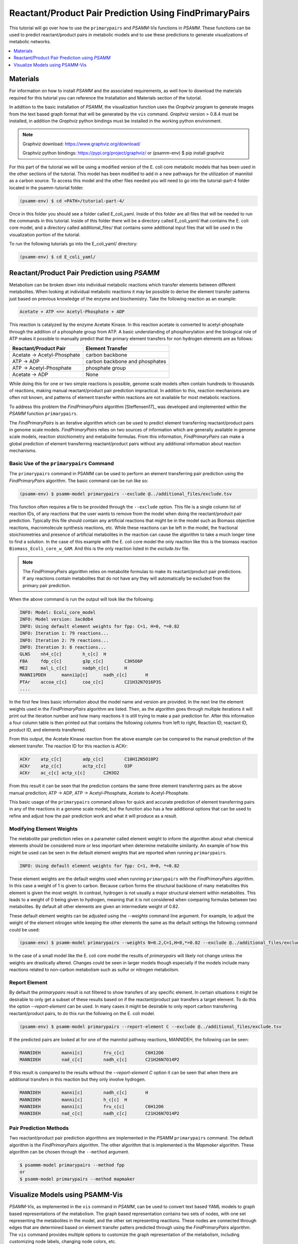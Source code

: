 Reactant/Product Pair Prediction Using FindPrimaryPairs
=======================================================

This tutorial will go over how to use the ``primarypairs`` and `PSAMM-Vis` functions
in `PSAMM`. These functions can be used to predict reactant/product pairs in metabolic
models and to use these predictions to generate visualizations of metabolic networks.

.. contents::
   :depth: 1
   :local:

Materials
---------

For information on how to install `PSAMM` and the associated requirements, as well
how to download the materials required for this tutorial you can reference the
Installation and Materials section of the tutorial.

In addition to the basic installation of `PSAMM`, the visualization function uses
the `Graphviz` program to generate images from the text based graph format that will
be generated by the ``vis`` command. `Graphviz` version > 0.8.4 must be installed,
in addition the `Graphviz` python bindings must be installed in the working python
environment.

.. note::

   Graphviz download: https://www.graphviz.org/download/

   Graphviz python bindings: https://pypi.org/project/graphviz/
   or
   (psamm-env) $ pip install graphviz

For this part of the tutorial we will be using a modified version of the E. coli
core metabolic models that has been used in the other sections of the tutorial.
This model has been modified to add in a new pathways for the utilization of
mannitol as a carbon source. To access this model and the other files needed you
will need to go into the tutorial-part-4 folder located in the psamm-tutorial folder.

.. code-block:: shell

    (psamm-env) $ cd <PATH>/tutorial-part-4/

Once in this folder you should see a folder called E_coli_yaml. Inside of this folder
are all files that will be needed to run the commands in this tutorial. Inside of
this folder there will be a directory called E_coli_yaml/ that contains the E. coli
core model, and a directory called additional_files/ that contains some additional
input files that will be used in the visualization portion of the tutorial.

To run the following tutorials go into the E_coli_yaml/ directory:

.. code-block:: shell

   (psamm-env) $ cd E_coli_yaml/



Reactant/Product Pair Prediction using `PSAMM`
----------------------------------------------
Metabolism can be broken down into individual metabolic reactions which transfer elements
between different metabolites. When looking at individual metabolic reactions it may be
possible to derive the element transfer patterns just based on previous knowledge of
the enzyme and biochemistry. Take the following reaction as an example:

.. code-block:: shell

   Acetate + ATP <=> Acetyl-Phosphate + ADP

This reaction is catalyzed by the enzyme Acetate Kinase. In this reaction acetate is
converted to acetyl-phosphate through the addition of a phosphate group from ATP.
A basic understanding of phosphorylation and the biological role of ATP makes
it possible to manually predict that the primary element transfers for
non hydrogen elements are as follows:


===========================         ==============================
Reactant/Product Pair               Element Transfer
===========================         ==============================
Acetate -> Acetyl-Phosphate         carbon backbone
ATP -> ADP                          carbon backbone and phosphates
ATP -> Acetyl-Phosphate             phosphate group
Acetate -> ADP                      None
===========================         ==============================

While doing this for one or two simple reactions is possible, genome scale models often
contain hundreds to thousands of reactions, making manual reactant/product pair prediction
impractical. In addition to this, reaction mechanisms are often not known, and patterns
of element transfer within reactions are not available for most metabolic reactions.

To address this problem the `FindPrimaryPairs` algorithm [Steffensen17]_ was
developed and implemented within the `PSAMM` function ``primarypairs``.

The `FindPrimaryPairs` is an iterative algorithm which can be used to predict element
transferring reactant/product pairs in genome scale models. `FindPrimaryPairs` relies
on two sources of information which are generally available in genome scale models,
reaction stoichiometry and metabolite formulas. From this information, `FindPrimaryPairs`
can make a global prediction of element transferring reactant/product pairs without any
additional information about reaction mechanisms.

.. _exclude-fpp:

Basic Use of the ``primarypairs`` Command
~~~~~~~~~~~~~~~~~~~~~~~~~~~~~~~~~~~~~~~~~

The ``primarypairs`` command in PSAMM can be used to perform an element transferring pair
prediction using the `FindPrimaryPairs` algorithm. The basic command can be run like so:

.. code-block:: shell

   (psamm-env) $ psamm-model primarypairs --exclude @../additional_files/exclude.tsv


This function often requires a file to be provided through the ``--exclude`` option. This file
is a single column list of reaction IDs, of any reactions that the user wants to remove from the
model when doing the reactant/product pair prediction. Typically this file should contain any
artificial reactions that might be in the model such as Biomass objective reactions, macromolecule
synthesis reactions, etc. While these reactions can be left in the model, the fractional stoichiometries
and presence of artificial metabolites in the reaction can cause the algorithm to take a much longer
time to find a solution. In the case of this example with the E. coli core model the only reaction
like this is the biomass reaction ``Biomass_Ecoli_core_w_GAM``. And this is the only reaction listed
in the `exclude.tsv` file.

.. note::

   The `FindPrimaryPairs` algorithm relies on metabolite formulas to make its reactant/product pair
   predictions. If any reactions contain metabolites that do not have any they will automatically be
   excluded from the primary pair prediction.

When the above command is run the output will look like the following:

.. code-block:: shell

   INFO: Model: Ecoli_core_model
   INFO: Model version: 3ac8db4
   INFO: Using default element weights for fpp: C=1, H=0, *=0.82
   INFO: Iteration 1: 79 reactions...
   INFO: Iteration 2: 79 reactions...
   INFO: Iteration 3: 8 reactions...
   GLNS    nh4_c[c]        h_c[c]  H
   FBA     fdp_c[c]        g3p_c[c]        C3H5O6P
   ME2     mal_L_c[c]      nadph_c[c]      H
   MANNI1PDEH      manni1p[c]      nadh_c[c]       H
   PTAr    accoa_c[c]      coa_c[c]        C21H32N7O16P3S
   ....

In the first few lines basic information about the model name and version are provided. In the next
line the element weights used in the `FindPrimaryPairs` algorithm are listed.
Then, as the algorithm goes through multiple iterations it will print out the iteration number and
how many reactions it is still trying to make a pair prediction for. After this information a four
column table is then printed out that contains the following columns from left to right, Reaction ID,
reactant ID, product ID, and elements transferred.

From this output, the Acetate Kinase reaction from the above example can be compared to
the manual prediction of the element transfer. The reaction ID for this reaction is ACKr:

.. code-block:: shell

   ACKr    atp_c[c]        adp_c[c]        C10H12N5O10P2
   ACKr    atp_c[c]        actp_c[c]       O3P
   ACKr    ac_c[c] actp_c[c]       C2H3O2

From this result it can be seen that the prediction contains the same three element transferring pairs
as the above manual prediction; ATP -> ADP, ATP -> Acetyl-Phosphate, Acetate to Acetyl-Phosphate.

This basic usage of the ``primarypairs`` command allows for quick and accurate prediction of element
transferring pairs in any of the reactions in a genome scale model, but the function also has a few
additional options that can be used to refine and adjust how the pair prediction work and what it will
produce as a result.

Modifying Element Weights
~~~~~~~~~~~~~~~~~~~~~~~~~
The metabolite pair prediction relies on a parameter called element weight to inform the algorithm
about what chemical elements should be considered more or less important when determine metabolite
similarity. An example of how this might be used can be seen in the default element weights that are
reported when running ``primarypairs``.

.. code-block:: shell

   INFO: Using default element weights for fpp: C=1, H=0, *=0.82


These element weights are the default weights used when running ``primarypairs`` with the `FindPrimaryPairs`
algorithm. In this case a weight of 1 is given to carbon. Because carbon forms the structural backbone of many
metabolites this element is given the most weight. In contrast, hydrogen is not usually a major structural
element within metabolites. This leads to a weight of 0 being given to hydrogen, meaning that it is not considered
when comparing formulas between two metabolites. By default all other elements are given an intermediate weight
of 0.82.

These default element weights can be adjusted using the `--weights` command line argument. For example, to adjust
the weight of the element nitrogen while keeping the other elements the same as the default settings the following
command could be used:

.. code-block:: shell

   (psamm-env) $ psamm-model primarypairs --weights N=0.2,C=1,H=0,*=0.82 --exclude @../additional_files/exclude.tsv

In the case of a small model like the E. coli core model the results of `primarypairs` will likely not change
unless the weights are drastically altered. Changes could be seen in larger models though especially if the
models include many reactions related to non-carbon metabolism such as sulfur or nitrogen metabolism.

Report Element
~~~~~~~~~~~~~~

By default the `primarypairs` result is not filtered to show transfers of any specific element. In certain situations
it might be desirable to only get a subset of these results based on if the reactant/product pair transfers a target
element. To do this the option `--report-element` can be used. In many cases it might be desirable to only report
carbon transferring reactant/product pairs, to do this run the following on the E. coli model.

.. code-block:: shell

   (psamm-env) $ psamm-model primarypairs --report-element C --exclude @../additional_files/exclude.tsv

If the predicted pairs are looked at for one of the mannitol pathway reactions, MANNIDEH, the following can be seen:

.. code-block:: shell

   MANNIDEH        manni[c]        fru_c[c]        C6H12O6
   MANNIDEH        nad_c[c]        nadh_c[c]       C21H26N7O14P2

If this result is compared to the results without the `--report-element C` option it can be seen that when
there are additional transfers in this reaction but they only involve hydrogen.

.. code-block:: shell

   MANNIDEH        manni[c]        nadh_c[c]       H
   MANNIDEH        manni[c]        h_c[c]  H
   MANNIDEH        manni[c]        fru_c[c]        C6H12O6
   MANNIDEH        nad_c[c]        nadh_c[c]       C21H26N7O14P2


Pair Prediction Methods
~~~~~~~~~~~~~~~~~~~~~~~

Two reactant/product pair prediction algorithms are implemented in the `PSAMM` ``primarypairs`` command.
The default algorithm is the `FindPrimaryPairs` algorithm. The other algorithm that is
implemented is the `Mapmaker` algorithm. These algorithm can be chosen through the ``--method`` argument.

.. code-block:: shell

   $ psammm-model primarypairs --method fpp
   or
   $ psamm-model primarypairs --method mapmaker


Visualize Models using PSAMM-Vis
----------------------------------

`PSAMM-Vis`, as implemented in the ``vis`` command in `PSAMM`, can be used to convert
text based YAML models to graph based representations of the metabolism.
The graph based representation contains two sets
of nodes, with one set representing the metabolites in the model, and the other set
representing reactions. These nodes are connected through edges that are determined
based on element transfer patters predicted through using the `FindPrimaryPairs`
algorithm. The ``vis`` command provides multiple options to customize the graph
representation of the metabolism, including customizing node labels, changing
node colors, etc.

Basic Network Visualization
~~~~~~~~~~~~~~~~~~~~~~~~~~~

The basic ``vis`` command can be run through the following command:

.. code-block:: shell

   (psamm-env) $ psamm-model vis

By default, ``vis`` relies on the `FindPrimaryPairs` algorithm to predict
element transfer in metabolic network. This algorithm requires certain
reactions such as biomass reactions and some artificial reactions to be
excluded from the algorithm's calculations in order to work efficiently. This
can be done through the ``--exclude`` option. By default the biomass reaction
defined in `model.yaml` file will be excluded from the `FPP` calculation,
but will still be shown on the final network image. For more information of
excluded reactions, see :ref:`exclude-fpp`.

In this version of the E. coli core model, the biomass reaction is defined in
the `model.yaml` file, so that it will be excluded automatically from FPP
calculation when running ``vis`` command on this model.

By default, running the command above will export three files: 'reaction.dot',
'reactions.edges.tsv', 'reactions.nodes.tsv'. Users can specify the file name
through ``--output`` argument

The first file, 'reactions.dot', contains a text based representation of the
network graph in the 'dot' language. This graph language is used primarily by
the `Graphviz` program to generate network images. This graph format contains
information on the nodes and edges in the graph along with details related to
the size, colors, and shapes that will be used in the final network image.

The 'reactions.nodes.tsv', and 'reactions.edges.tsv' files are tab separated
tables that contain the same information as the `dot` based graph does, but
in a more generic table based format that can be used with other graph
analysis and visualization software like `Cytoscape`.

The 'reactions.edges.tsv' file contains the information related to the
structure of the graph. Each line in this table represents one edge in
the graph and contains the source of that edge, destination of that edge,
and the direction of the edge (forward, back, or both). This file will
look like the following:

.. code-block:: shell

   source	target	dir
   CS_3	cit_c[c]	forward
   f6p_c[c]	Biomass_Ecoli_core_w_GAM_5	forward
   ALCD2x_1	acald_c[c]	both
   ...

The 'reactions.nodes.tsv' file will contain all of the information related
to what appears on the nodes in the graph. In this representation of the
graph there both reaction nodes and compound nodes. This file will look
like the following:

.. code-block:: shell

   id	compartment	fillcolor	shape	style	type	label
   13dpg_c[c]	c	#ffd8bf	ellipse	filled	cpd	13dpg_c[c]
   2pg_c[c]	c	#ffd8bf	ellipse	filled	cpd	2pg_c[c]
   3pg_c[c]	c	#ffd8bf	ellipse	filled	cpd	3pg_c[c]
   6pgc_c[c]	c	#ffd8bf	ellipse	filled	cpd	6pgc_c[c]
   ....


Generate Images from Text-based Graphs
~~~~~~~~~~~~~~~~~~~~~~~~~~~~~~~~~~~~~~~~~~~~~

Images can be generated from the 'reactions.dot' file by using the `Graphviz`
program. For the best representations of the metabolic network using the `dot`
layout is recommended. The image file can be generated as a `PDF` file by using
the following `Graphviz` program command:

.. code-block:: shell

   (psamm-env) $ dot -O -Tpdf reactions.dot

This can also be done at the same time as the `vis` command step by adding the
``--image`` option with an image format (pdf, svg, eps, etc.) to the command:

.. code-block:: shell

   (psamm-env) $ psamm-model vis --image pdf

These commands will generate an image file called 'reactions.dot.pdf'. This
image file is the representation of what was in the 'reactions.dot' file. This
graph will look like:

.. image:: 01-entireEcolicore.dot.png

In this default version of the graph there are two sets of nodes: ovular orange
nodes representing metabolites and rectangular green nodes representing reactions.
These nodes are connected by edges that will show the direction of the reaction
in the original metabolic model. This graph also contains some reaction nodes that
have multiple reaction IDs. These represent reactions that contain common
reactant/product pairs such as ATP/ADP and have the same reaction direction.

The rest of the tutorial will deal with how to alter this graph representation from
this default format to show different aspects of the metabolism and customize the look
and content of the graph. For these sections, the mannitol utilization pathway that has
been added and used in the previous tutorial sections will be used as an example.

Represent Different Element Flows
~~~~~~~~~~~~~~~~~~~~~~~~~~~~~~~~~~~~

By default the ``vis`` command will produce a graph that shows the carbon transfers
in the metabolic network. In the ``primarypairs`` tutorial section above the element
transfers in the `ACKr` reaction were examined to see how the `FPP` algorithm would
predict element transfer patterns. The ``vis`` command will use the information in
these element transfer predictions to filter the graph that is made to only show
certain edges. In the case of the `ACKr` reaction, if the element being shown is
carbon then only the 'Acetate -> Acetyl-Phosphate' and 'ATP -> ADP' edges would
be shown in the final graph. The 'ATP -> Acetyl-Phosphate' edge will not be shown
in the draft becuase that element transfer only contains phosphate and oxygen.

===========================         ===========================
Reactant/Product Pair               Element Transfer
===========================         ===========================
Acetate -> Acetyl-Phosphate         carbon backbone
ATP -> ADP                          carbon backbone, phosphates
ATP -> Acetyl-Phosphate             phosphate group
Acetate -> ADP                      None
===========================         ===========================

This type of element filtering can provide different views of the metabolic
network by showing how metabolic pathways transfer different elements through
the reactions. The mannitol utilization pathway that was added to the model
contains a multiple step pathway that converts extracellular mannitol to
fructose 6-phosphate. This pathway also involves multiple phosphorylation
and dephosphorylation steps. The ``--element`` argument can be added to the
the ``vis`` command to filter this pathway to show the transfer patterns
of the phosphorous in the pathway:

.. code-block:: shell

   (psamm-model) $ psamm-model vis --element P --image pdf

The resulting 'reactions.dot.pdf' file will contain the phosphorous transfer
network of the E. coli core model.

If the mannitol utilization pathway is examined more closely it will be seen
that the transfers are different from the original and involve transfers
between metabolites like phosphate (pi[c]) that are typically filtered out of
the carbon only graph.

.. image:: element-transfers.png


Show Cellular Compartments
~~~~~~~~~~~~~~~~~~~~~~~~~~~~~

GEMs often contain some representations of cellular compartments. At the most
basic level this might just include an intracellular and extracellular compartment,
but in more complex models additional compartments such as the periplasm in bacteria
or the mitochondria in eukaryotes can be included to represent more complex metabolic
processes. `PSAMM-Vis` can show these compartments in the final image through
the use of the ``--compartment`` argument. If the compartment information is not
defined in the model.yaml file then the the command will attempt to
automatically detect the organization of the compartments by examining the reaction
equations in the model. This process cannot always accurately predict the compartment
organization though. To overcome this problem it is better to define the compartment
organization in the model.yaml file. This can be done by adding a new ``compartments``
sections into the model.yaml file like so:

.. code-block:: shell

   name: Ecoli_core_model
   biomass: Biomass_Ecoli_core_w_GAM
   default_flux_limit: 1000
   extracellular: e
   compartments:
   - id: c
     adjacent_to: e
     name: Cytoplasm
   - id: e
     adjacent_to: e
     name: Extracellular
   ....

The first thing to define is the extracellular compartment through the line
'extracellular: {id}'. This will tell `PSAMM` what the outermost compartment
is in the model. The next thing to define is the compartments section. In this
section each compartment can be defined with an id, a name, and a list of compartments
that are adjacent to that compartment.

Once this information is added to the model.yaml file the following command can
be used to generate an image that shows the compartment information of the model:

.. code-block:: shell

   (psamm-env) $ psamm-model vis --compartment --image pdf

This command will produce an different dot file called 'reactions_compartment.dot'
and a new image file 'reactions_compartment.dot.pdf'. The 'reactions_compartment.dot.pdf'
image will look like this:

.. image:: 13_compartmentalized.dot.png

In this image there will be two compartments that are labeled with
'Compartment: e' and 'Compartment: c'. The E. coli core model is
relatively small, meaning that the compartment
organization is simple, but the ``vis`` command can handle more complex
models as well. For example the following image was made using a toy model
to show a more complex compartments organization.

.. image:: 14_toy_compartment.png


Visualize Reactions and Pathways of Interest
~~~~~~~~~~~~~~~~~~~~~~~~~~~~~~~~~~~~~~~~~~~~~~

In some situations it might be better to only visualize a subset of a larger
model so that smaller subsystems can be examined in more detail. This can
be done through the ``--subset`` argument. this argument will take an input
of a single column file where each line contains either a reaction ID or
a metabolite ID. The whole file can only contain reaction IDs or metabolite
IDs and cannot be a mix of both in the same subset file.

To use this command to make a subset of the reactions from the model that
are involved in the mannitol utilization pathway the following command can
be used:

.. code-block:: shell

   (psamm-env) $ psamm-model vis --subset ../additional_files/subset_mannitol_pathway --image pdf

The input file subset_mannitol_pathway looks like this:

.. code-block:: shell

   MANNIPTS
   MANNI1PDEH
   MADNNIDEH
   MANNII1PPHOS
   FRUKIN

This subset image will look like the following:

.. image:: 05.1-subset_mannitol_pathway.dot.png

In this image only the reactions directly listed in the subset file and any associated
exchange reactions are included in the final image.

The other option for using the subset argument is to provide a list of metabolite IDs.
This option will generate an image containing all of the reactions that the given
metabolites are involved in. For example the following subset file could be used to
generate a network image that contains all of the reactions involving pyruvate in
this model.

.. code-block:: shell

   pyr_c[c]
   pyr_e[e]

To use this subset to generate the pyruvate related subnetwork use the following
command:

.. code-block:: shell

   (psamm-env) $ psamm-model vis --subset ../additional_files/subset_pyruvate_list --image pdf

This will generate an image like the following that only shows the reactions that
contain the pyruvate metabolite:

.. image:: 06.1-subset_pyr_c0.dot.png


Highlight Reactions and Metabolites in the Network
~~~~~~~~~~~~~~~~~~~~~~~~~~~~~~~~~~~~~~~~~~~~~~~~~~~~~

The ``--subset`` argument can be used to show only a specific part of the network.
When this is done the context of those reactions that are shown is often lost
and it can be hard to tell where that pathway fits withing the larger metabolism.
A different way to highlight a set of reactions without using the ``--subset``
option is to change the color of a set of nodes through the ``--color`` argument.

This argument can be used to change the color of the reaction or metabolite nodes
on the final graph, making it easy to highlight certain pathways while still
maintaining the larger metabolic context. This ``--color`` argument will take a
two column file that contains reaction or metabolite IDs in the first column and
hex color codes in the second column. A color file that can be used to color
all of the mannitol utilization pathway reactions purple would look like the following:

.. code-block:: shell

   MANNIPTS #d6c4f2
   MANNI1PDEH #d6c4f2
   MANNIDEH #d6c4f2
   MANNI1PPHOS #d6c4f2
   FRUKIN #d6c4f2

To use this file to generate an image of the larger network with the mannitol
utilization pathway highlighted, use the following command:

.. code-block:: shell

   (psamm-env) $ psamm-model vis --image pdf --color ../additional_files/color_mannitol_pathway
   --combine 2 --output 11-color

The resulting image file should look like the following:

.. image:: 11-color.dot.png

Coloring of specific nodes like this can make it easy to locate or highlight
specific pathways especially in larger models.


Modify Node Labels in Network Images
~~~~~~~~~~~~~~~~~~~~~~~~~~~~~~~~~~~~

By default only the reaction IDs or metabolite IDs are shown on the nodes in the
final network images. These labels can be modified to include any additional
information defined in the compounds or reactions file through the use of the
``--cpd-detail`` and ``--rxn-detail`` arguments. These arguments can be
followed by a space separated list of properties such as id, name,
equation, and formula which will be included on the node labels in the final image.
To apply these options to the model to show the ID, names, and formulas for the
metabolites and the ID and equation for reactions the following command can be used:

.. code-block:: shell

   (psamm-env) $ psamm-model vis --image pdf --subset ../additional_files/subset_mannitol_pathway
   --combine 2 --cpd-detail id name formula --rxn-detail id name equation

The image generated will look like this:

.. image:: 08-detail.dot.png

For these options if a detail is provided that is not a property of the reaction
or compound then that property will be skipped and not included on those nodes. For
example if the formula property is given to the ``--rxn-detail`` option then that
property will be skipped.


Other Visualization Options
~~~~~~~~~~~~~~~~~~~~~~~~~~~

Condense Reaction Nodes
_________________________

By default the vis command will assign only one reaction to a reaction node. However,
it also allow users to condense multiple reaction nodes into one node in order to reduce
the number of nodes and make the image clearer. The condensation is based on reactant/product
pair connected to those reaction nodes. It has three levels: 0, 1 and 2. 0 is the default
version, no any condensation; Level 1 condenses reaction nodes that represent the same reaction
and have a common reactant or product connected. Level 2 condenses reaction nodes that represent
different reactions but have the same reactant/product pairs, as well as the reaction direction
(This is often seen on reactant/product pairs like ATP/ADP and NADH/NADH). In addition, when these
nodes are condensed, they won't have the any changes shown on the final image when the ``--color``,
``--rxn-detail``, or ``--cpd-detail`` arguments applied. An example of this can be seen with the
following command which will condense reaction nodes:

.. code-block:: shell

   (psamm-env) $ psamm-model --model ../E_coli_yaml/model.yaml vis --image pdf
   --subset ../additional_files/4combine1.tsv --combine 1 --output 03-PDHPDL_combine1

Then the image will looks like this compared to the image generated from default setting:
.. image:: 03-final_PDHPDL_combine1.png

.. code-block:: shell

   (psamm-env) $ psamm-model --model ../E_coli_yaml/model.yaml vis --subset ../additional_files/4combine1.tsv
   --combine 2  --image pdf

.. image:: 02-final_ME_showCombine2.png


Remove Specific Reactant Product Pairs
________________________________________

Larger scale models may have some reactant/product pairs that occur many times
in different reactions. These often involve currency metabolites like ATP, ADP, NAD,
and NADH. Due to the number of times that these pairs occur across the network they
can cause some parts of the graph to look messy. While making the condensed reaction
nodes helps with this problem, there may be cases where it would be better to
hide these edges in the final result. To do this the ``--hide-edges`` argument can
be used. This argument takes a two column file where each row contains metabolite IDs
where the edges between them will be hidden.

To hide the edges between ATP and ADP in the E. coli core model the input file would
look like the following:

.. code-block:: shell

   atp_c[c] adp_c[c]

Then the following command could be run to generate a pathway image that hides the
edges between ATP and ADP.

.. code-block:: shell

   (psamm-env) $ psamm-model vis --hide-edges ../additional_files/hide_edges_list --image pdf

When comparing this image (left) to the image without hiding the ATP/ADP edges (right)
it can be seen that some of the larger
reaction nodes connecting ATP and ADP have been removed from the graph. While this might
not make a huge difference on a small model like this, on larger models this can help during
the process of generating neater final images.

.. image:: 12.final-HideEdges_atpadp.png

Adjust Image Size
____________________

The size of the final image file that is produced through the ``vis`` command can
be adjusted through the ``--image-size`` argument. This argument will take the width
and height (in inches) separated by a comma. The following command can be used to
generate an image that is 8.5 inches x 11 inches:

.. code-block:: shell

   (psamm-env) $ psamm-model vis --image pdf --image-size 8.5,11

Specify File Name
____________________

Name of final image file generated through the ``vis`` command can be specified through
``--output`` option, this option should followed by a string and that string is the
name of output files (without the file extension). The following command will export
4 files: "Ecolicore.dot", "Ecolicore.dot.pdf", "Ecolicore.nodes.tsv", "Ecolicore.edges.tsv":

.. code-block:: shell

   (psamm-env) $ psamm-model vis --image pdf --output Ecolicore


Change Pair Prediction Methods
________________________________

By default, `vis` function in `PSAMM` will apply the `FPP` algorithm. but it can also work without
pair prediction (``no-fpp``). The graph will generate edges only based on the reaction equations,
do not considering element transfer. There will tend to be many more connections in the network
image if users use this option, especially for metabolites like ATP, H2O, and H+. This option can
be applied through the following command:

.. code-block:: shell

   (psamm-env) $ psamm-model vis --method no-fpp


.. image:: 10-no_fpp.png


.. note::

   The ``--method no-fpp`` and ``--combine`` arguments cannot be used together. The
   ``--combine`` option work only for `FPP` method.


